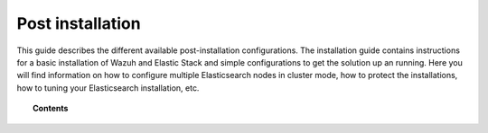 .. Copyright (C) 2019 Wazuh, Inc.

.. _post_installation_guide:

Post installation
=================

This guide describes the different available post-installation configurations. The installation guide contains instructions for a basic installation of Wazuh and Elastic Stack and simple configurations to get the solution up an running. Here you will find information on how to configure multiple Elasticsearch nodes in cluster mode, how to protect the installations, how to tuning your Elasticsearch installation, etc.

.. topic:: Contents

    .. toctree::
        :maxdepth: 1

        configure-elasticsearch-cluster.rst
        protect-installation/index
        transform_logstash
        elastic_tuning
        automatic_api
